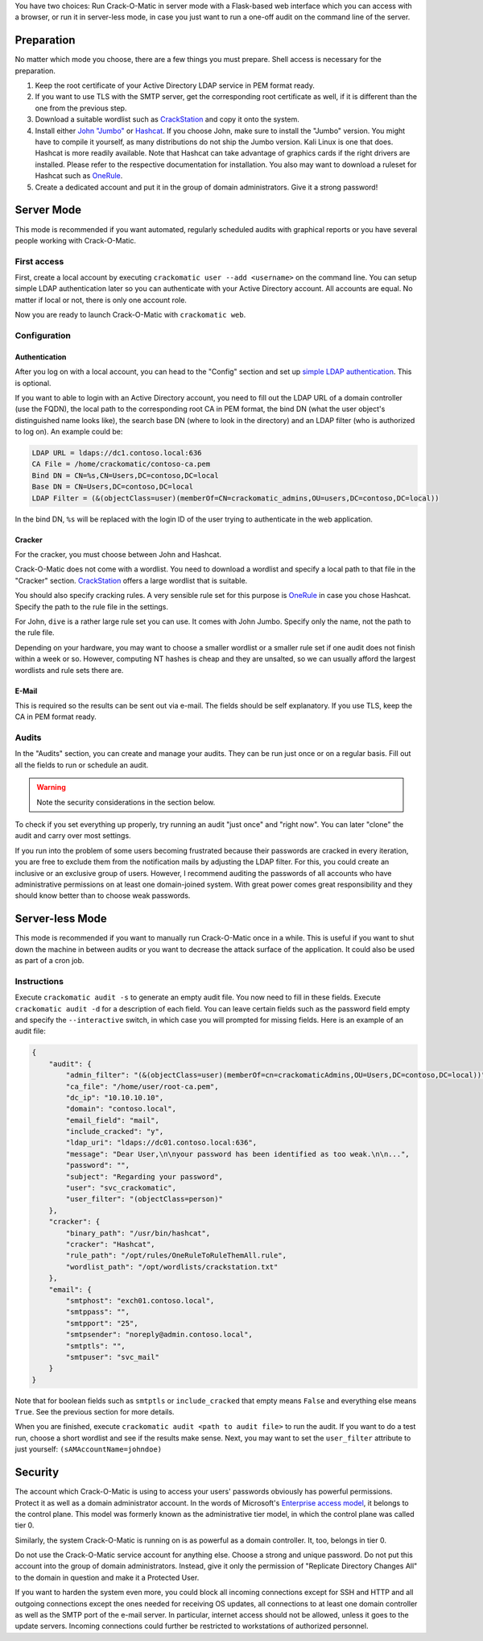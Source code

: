 You have two choices: Run Crack-O-Matic in server mode with a Flask-based
web interface which you can access with a browser, or run it in server-less
mode, in case you just want to run a one-off audit on the command line of
the server.

.. _preparation:

Preparation
===========

No matter which mode you choose, there are a few things you must prepare.
Shell access is necessary for the preparation.

#. Keep the root certificate of your Active Directory LDAP service in PEM format ready.

#. If you want to use TLS with the SMTP server, get the corresponding root certificate as well, if it is different than the one from the previous step.

#. Download a suitable wordlist such as `CrackStation <https://crackstation.net/crackstation-wordlist-password-cracking-dictionary.htm>`_ and copy it onto the system.

#. Install either `John "Jumbo" <https://github.com/openwall/john>`_ or `Hashcat <https://hashcat.net/hashcat/>`_. If you choose John, make sure to install the "Jumbo" version. You might have to compile it yourself, as many distributions do not ship the Jumbo version. Kali Linux is one that does.  Hashcat is more readily available. Note that Hashcat can take advantage of graphics cards if the right drivers are installed. Please refer to the respective documentation for installation. You also may want to download a ruleset for Hashcat such as `OneRule <https://notsosecure.com/one-rule-to-rule-them-all/>`_.

#. Create a dedicated account and put it in the group of domain administrators. Give it a strong password!

Server Mode
===========

This mode is recommended if you want automated, regularly scheduled audits
with graphical reports or you have several people working with Crack-O-Matic.


First access
------------

First, create a local account by executing ``crackomatic user --add
<username>`` on the command line. You can setup simple LDAP authentication
later so you can authenticate with your Active Directory account. All
accounts are equal. No matter if local or not, there is only one account
role.

Now you are ready to launch Crack-O-Matic with ``crackomatic web``.


Configuration
-------------

Authentication
~~~~~~~~~~~~~~

After you log on with a local account, you can head to the "Config" section
and set up `simple LDAP authentication
<https://ldapwiki.com/wiki/Simple%20Authentication>`_. This is optional.

If you want to able to login with an Active Directory account, you need to
fill out the LDAP URL of a domain controller (use the FQDN), the local path
to the corresponding root CA in PEM format, the bind DN (what the user
object's distinguished name looks like), the search base DN (where to look
in the directory) and an LDAP filter (who is authorized to log on). An
example could be:

.. code-block::

    LDAP URL = ldaps://dc1.contoso.local:636
    CA File = /home/crackomatic/contoso-ca.pem
    Bind DN = CN=%s,CN=Users,DC=contoso,DC=local
    Base DN = CN=Users,DC=contoso,DC=local
    LDAP Filter = (&(objectClass=user)(memberOf=CN=crackomatic_admins,OU=users,DC=contoso,DC=local))

In the bind DN, ``%s`` will be replaced with the login ID of the user trying
to authenticate in the web application.


Cracker
~~~~~~~

For the cracker, you must choose between John and Hashcat.

Crack-O-Matic does not come with a wordlist. You need to download a wordlist
and specify a local path to that file in the "Cracker" section.
`CrackStation
<https://crackstation.net/crackstation-wordlist-password-cracking-dictionary.htm>`_
offers a large wordlist that is suitable.

You should also specify cracking rules. A very sensible rule set for this
purpose is `OneRule <https://notsosecure.com/one-rule-to-rule-them-all/>`_
in case you chose Hashcat. Specify the path to the rule file in the settings.

For John, ``dive`` is a rather large rule set you can use. It comes with
John Jumbo. Specify only the name, not the path to the rule file.

Depending on your hardware, you may want to choose a smaller wordlist or a
smaller rule set if one audit does not finish within a week or so. However,
computing NT hashes is cheap and they are unsalted, so we can usually afford
the largest wordlists and rule sets there are.

E-Mail
~~~~~~

This is required so the results can be sent out via e-mail. The fields
should be self explanatory. If you use TLS, keep the CA in PEM format ready.


Audits
------

In the "Audits" section, you can create and manage your audits. They can be
run just once or on a regular basis. Fill out all the fields to run or
schedule an audit.

.. warning::
    Note the security considerations in the section below.

To check if you set everything up properly, try running an audit "just once"
and "right now". You can later "clone" the audit and carry over most
settings.

If you run into the problem of some users becoming frustrated because their
passwords are cracked in every iteration, you are free to exclude them from
the notification mails by adjusting the LDAP filter. For this, you could
create an inclusive or an exclusive group of users. However, I recommend
auditing the passwords of all accounts who have administrative permissions
on at least one domain-joined system. With great power comes great
responsibility and they should know better than to choose weak passwords.


Server-less Mode
================

This mode is recommended if you want to manually run Crack-O-Matic once in a
while. This is useful if you want to shut down the machine in between
audits or you want to decrease the attack surface of the application.
It could also be used as part of a cron job.

Instructions
------------

Execute ``crackomatic audit -s`` to generate an empty audit file. You now
need to fill in these fields. Execute ``crackomatic audit -d`` for a
description of each field. You can leave certain fields such as the password
field empty and specify the ``--interactive`` switch, in which case you will
prompted for missing fields. Here is an example of an audit file:

.. code-block:: json

    {
        "audit": {
            "admin_filter": "(&(objectClass=user)(memberOf=cn=crackomaticAdmins,OU=Users,DC=contoso,DC=local))",
            "ca_file": "/home/user/root-ca.pem",
            "dc_ip": "10.10.10.10",
            "domain": "contoso.local",
            "email_field": "mail",
            "include_cracked": "y",
            "ldap_uri": "ldaps://dc01.contoso.local:636",
            "message": "Dear User,\n\nyour password has been identified as too weak.\n\n...",
            "password": "",
            "subject": "Regarding your password",
            "user": "svc_crackomatic",
            "user_filter": "(objectClass=person)"
        },
        "cracker": {
            "binary_path": "/usr/bin/hashcat",
            "cracker": "Hashcat",
            "rule_path": "/opt/rules/OneRuleToRuleThemAll.rule",
            "wordlist_path": "/opt/wordlists/crackstation.txt"
        },
        "email": {
            "smtphost": "exch01.contoso.local",
            "smtppass": "",
            "smtpport": "25",
            "smtpsender": "noreply@admin.contoso.local",
            "smtptls": "",
            "smtpuser": "svc_mail"
        }
    }

Note that for boolean fields such as ``smtptls`` or ``include_cracked`` that
empty means ``False`` and everything else means ``True``. See the previous
section for more details.

When you are finished, execute ``crackomatic audit <path to audit file>`` to
run the audit. If you want to do a test run, choose a short wordlist and see
if the results make sense. Next, you may want to set the ``user_filter``
attribute to just yourself: ``(sAMAccountName=johndoe)``


Security
========

The account which Crack-O-Matic is using to access your users' passwords
obviously has powerful permissions. Protect it as well as a domain
administrator account. In the words of Microsoft's `Enterprise access model
<https://docs.microsoft.com/en-us/security/compass/privileged-access-access-model>`_,
it belongs to the control plane. This model was formerly known as the
administrative tier model, in which the control plane was called tier 0.

Similarly, the system Crack-O-Matic is running on is as powerful as a domain
controller. It, too, belongs in tier 0.

Do not use the Crack-O-Matic service account for anything else. Choose a
strong and unique password. Do not put this account into the group of domain
administrators. Instead, give it only the permission of "Replicate Directory
Changes All" to the domain in question and make it a Protected User.

If you want to harden the system even more, you could block all incoming
connections except for SSH and HTTP and all outgoing connections except the
ones needed for receiving OS updates, all connections to at least one domain
controller as well as the SMTP port of the e-mail server. In particular,
internet access should not be allowed, unless it goes to the update servers.
Incoming connections could further be restricted to workstations of
authorized personnel.
